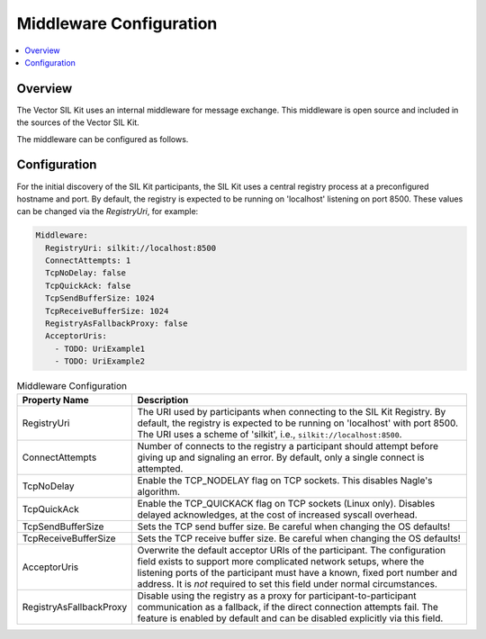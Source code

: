 .. _sec:cfg-participant-middleware:

===================================================
Middleware Configuration
===================================================

.. contents:: :local:
   :depth: 3

Overview
--------------------

The Vector SIL Kit uses an internal middleware for message exchange.
This middleware is open source and included in the sources of the Vector SIL Kit.

The middleware can be configured as follows.

Configuration
--------------------

For the initial discovery of the SIL Kit participants, the SIL Kit uses a central registry
process at a preconfigured hostname and port. By default, the registry is expected to be
running on 'localhost' listening on port 8500. These values can be changed via the
`RegistryUri`, for example:


.. code-block:: yaml

    Middleware:
      RegistryUri: silkit://localhost:8500
      ConnectAttempts: 1
      TcpNoDelay: false
      TcpQuickAck: false
      TcpSendBufferSize: 1024
      TcpReceiveBufferSize: 1024
      RegistryAsFallbackProxy: false
      AcceptorUris:
        - TODO: UriExample1
        - TODO: UriExample2

.. list-table:: Middleware Configuration
   :widths: 15 85
   :header-rows: 1

   * - Property Name
     - Description

   * - RegistryUri
     - The URI used by participants when connecting to the SIL Kit Registry.
       By default, the registry is expected to be running on 'localhost' with port 8500.
       The URI uses a scheme of 'silkit', i.e., ``silkit://localhost:8500``.

   * - ConnectAttempts
     - Number of connects to the registry a participant should attempt before giving up and signaling an error.
       By default, only a single connect is attempted.

   * - TcpNoDelay
     - Enable the TCP_NODELAY flag on TCP sockets. This disables Nagle's algorithm.

   * - TcpQuickAck
     - Enable the TCP_QUICKACK flag on TCP sockets (Linux only). Disables delayed
       acknowledges, at the cost of increased syscall overhead.

   * - TcpSendBufferSize
     - Sets the TCP send buffer size. Be careful when changing the OS defaults!

   * - TcpReceiveBufferSize
     - Sets the TCP receive buffer size. Be careful when changing the OS defaults!

   * - AcceptorUris
     - Overwrite the default acceptor URIs of the participant. The configuration
       field exists to support more complicated network setups, where the
       listening ports of the participant must have a known, fixed port number
       and address.
       It is *not* required to set this field under normal circumstances.

   * - RegistryAsFallbackProxy
     - Disable using the registry as a proxy for participant-to-participant
       communication as a fallback, if the direct connection attempts fail.
       The feature is enabled by default and can be disabled explicitly via this
       field.

